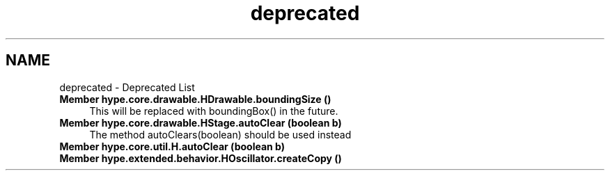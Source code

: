 .TH "deprecated" 3 "Fri Jun 14 2013" "HYPE_processing" \" -*- nroff -*-
.ad l
.nh
.SH NAME
deprecated \- Deprecated List 
.IP "\fBMember \fBhype\&.core\&.drawable\&.HDrawable\&.boundingSize\fP ()\fP" 1c
This will be replaced with boundingBox() in the future\&.  
.IP "\fBMember \fBhype\&.core\&.drawable\&.HStage\&.autoClear\fP (boolean b)\fP" 1c
The method autoClears(boolean) should be used instead  
.IP "\fBMember \fBhype\&.core\&.util\&.H\&.autoClear\fP (boolean b)\fP" 1c
.IP "\fBMember \fBhype\&.extended\&.behavior\&.HOscillator\&.createCopy\fP ()\fP" 1c
.PP

